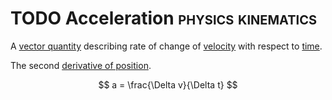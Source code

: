 * TODO Acceleration :physics:kinematics:
:PROPERTIES:
:ID:       a9074e56-9216-4f34-bb27-fd753325f667
:END:

A [[id:e3035fbf-331c-42f6-95d2-5b4c2b525ec7][vector quantity]] describing rate of change of [[id:0517a9e5-92f8-4613-99ce-d770dbe1eb28][velocity]] with respect to [[id:e3c5c6ba-e046-41b6-8fe6-64a89cc0ab3d][time]].

The second [[id:34d5f0fe-b4e0-4989-acd9-ab050688f390][derivative of position]].

$$ a = \frac{\Delta v}{\Delta t} $$
